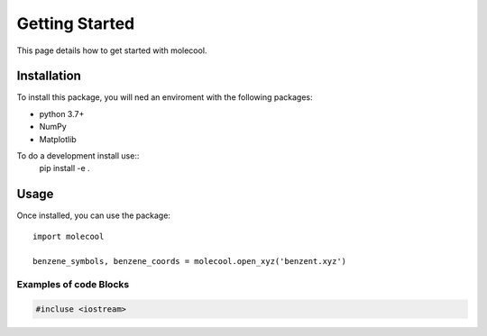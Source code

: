 Getting Started
===============

This page details how to get started with molecool.

Installation
____________
To install this package, you will ned an enviroment with the following packages:

* python 3.7+
* NumPy
* Matplotlib

To do a development install use::
    pip install -e .
Usage
______
Once installed, you can use the package::

    import molecool

    benzene_symbols, benzene_coords = molecool.open_xyz('benzent.xyz')

Examples of code Blocks
++++++++++++++++++++++++

.. code-block:: c++

    #incluse <iostream>